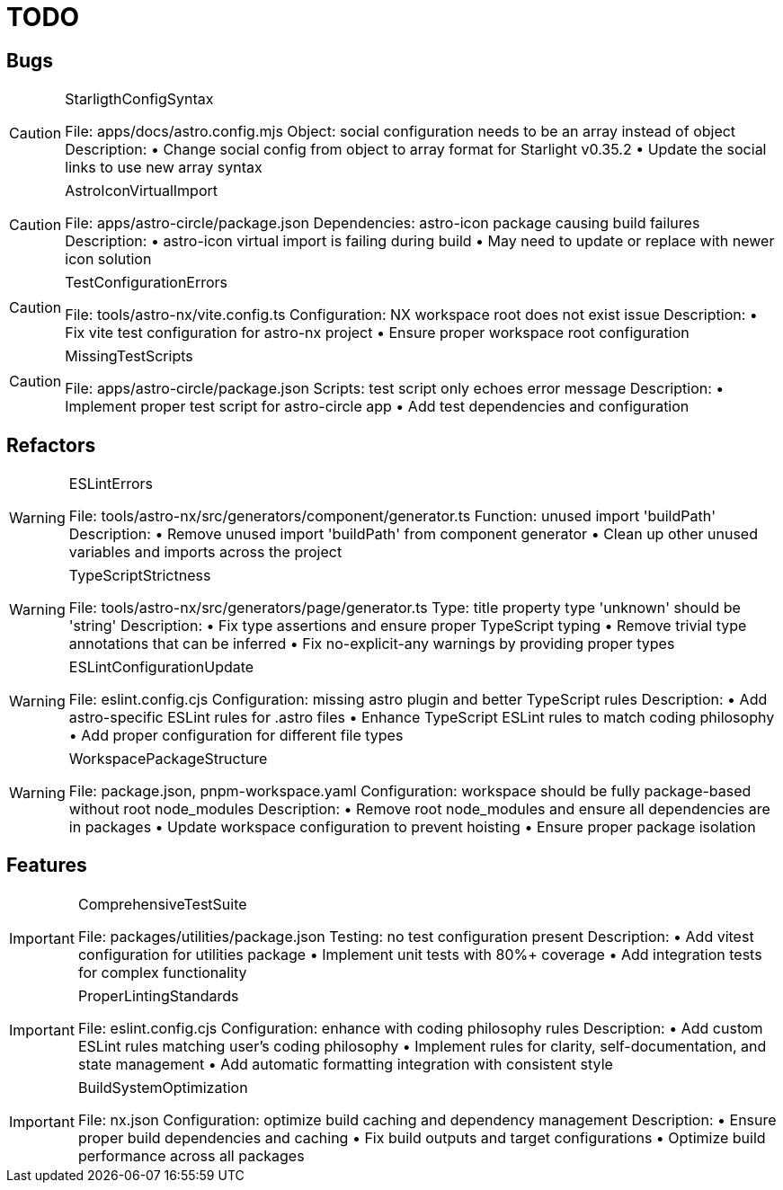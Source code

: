 = TODO

== Bugs

[CAUTION]
.StarligthConfigSyntax
====

File: apps/docs/astro.config.mjs
Object: social configuration needs to be an array instead of object
Description:
• Change social config from object to array format for Starlight v0.35.2
• Update the social links to use new array syntax
====

[CAUTION] 
.AstroIconVirtualImport
====

File: apps/astro-circle/package.json
Dependencies: astro-icon package causing build failures
Description:
• astro-icon virtual import is failing during build
• May need to update or replace with newer icon solution
====

[CAUTION]
.TestConfigurationErrors
====

File: tools/astro-nx/vite.config.ts
Configuration: NX workspace root does not exist issue
Description:
• Fix vite test configuration for astro-nx project
• Ensure proper workspace root configuration
====

[CAUTION]
.MissingTestScripts
====

File: apps/astro-circle/package.json
Scripts: test script only echoes error message
Description:
• Implement proper test script for astro-circle app
• Add test dependencies and configuration
====

== Refactors

[WARNING]
.ESLintErrors
====

File: tools/astro-nx/src/generators/component/generator.ts
Function: unused import 'buildPath'
Description:
• Remove unused import 'buildPath' from component generator
• Clean up other unused variables and imports across the project
====

[WARNING]
.TypeScriptStrictness
====

File: tools/astro-nx/src/generators/page/generator.ts
Type: title property type 'unknown' should be 'string'
Description:
• Fix type assertions and ensure proper TypeScript typing
• Remove trivial type annotations that can be inferred
• Fix no-explicit-any warnings by providing proper types
====

[WARNING]
.ESLintConfigurationUpdate
====

File: eslint.config.cjs
Configuration: missing astro plugin and better TypeScript rules
Description:
• Add astro-specific ESLint rules for .astro files  
• Enhance TypeScript ESLint rules to match coding philosophy
• Add proper configuration for different file types
====

[WARNING]
.WorkspacePackageStructure
====

File: package.json, pnpm-workspace.yaml
Configuration: workspace should be fully package-based without root node_modules
Description:
• Remove root node_modules and ensure all dependencies are in packages
• Update workspace configuration to prevent hoisting
• Ensure proper package isolation
====

== Features

[IMPORTANT]
.ComprehensiveTestSuite
====

File: packages/utilities/package.json
Testing: no test configuration present
Description:
• Add vitest configuration for utilities package
• Implement unit tests with 80%+ coverage
• Add integration tests for complex functionality
====

[IMPORTANT]
.ProperLintingStandards
====

File: eslint.config.cjs
Configuration: enhance with coding philosophy rules
Description:
• Add custom ESLint rules matching user's coding philosophy
• Implement rules for clarity, self-documentation, and state management
• Add automatic formatting integration with consistent style
====

[IMPORTANT]
.BuildSystemOptimization
====

File: nx.json
Configuration: optimize build caching and dependency management
Description:
• Ensure proper build dependencies and caching
• Fix build outputs and target configurations
• Optimize build performance across all packages
====
